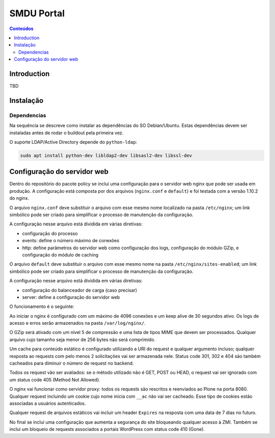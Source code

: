 ***********
SMDU Portal
***********

.. contents:: Conteúdos
   :depth: 2

Introduction
============

TBD

Instalação
==========

Dependencias
------------

Na sequência se descreve como instalar as dependências do SO Debian/Ubuntu.
Estas dependências devem ser instaladas antes de rodar o buildout pela primeira vez.

O suporte LDAP/Active Directory depende do ``python-ldap``:

.. code-block:: console

    sudo apt install python-dev libldap2-dev libsasl2-dev libssl-dev

Configuração do servidor web
============================

Dentro do repositório do pacote policy se inclui uma configuração para o servidor web nginx que pode ser usada em produção.
A configuração está composta por dos arquivos (``nginx.conf`` e ``default``) e foi testada com a versão 1.10.2 do nginx.

O arquivo ``nginx.conf`` deve substituir o arquivo com esse mesmo nome localizado na pasta ``/etc/nginx``;
um link simbólico pode ser criado para simplificar o processo de manutenção da configuração.

A configuração nesse arquivo está dividida em várias diretivas:

* configuração do processo
* events: define o número máximo de conexões
* http: define parâmetros do servidor web como configuração dos logs, configuração do módulo GZip, e configuração do módulo de caching

O arquivo ``default`` deve substituir o arquivo com esse mesmo nome na pasta ``/etc/nginx/sites-enabled``;
um link simbólico pode ser criado para simplificar o processo de manutenção da configuração.

A configuração nesse arquivo está dividida em várias diretivas:

* configuração do balanceador de carga (caso precisar)
* server: define a configuração do servidor web

O funcionamento é o seguinte:

Ao iniciar o nginx é configurado com um máximo de 4096 conexões e um keep alive de 30 segundos ativo.
Os logs de acesso e erros serão armazenados na pasta ``/var/log/nginx/``.

O GZip será ativado com um nível 5 de compressão e uma lista de tipos MIME que devem ser processados.
Qualquer arquivo cujo tamanho seja menor de 256 bytes não será comprimido.

Um cache para conteúdo estático é configurado utilizando a URI do request e qualquer argumento incluso;
qualquer resposta ao requests com pelo menos 2 solicitações vai ser armazenada nele.
Status code 301, 302 e 404 são também cacheados para diminuir o número de request no backend.

Todos os request vão ser avaliados: se o método utilizado não é GET, POST ou HEAD, o request vai ser ignorado com um status code 405 (Method Not Allowed).

O nginx vai funcionar como servidor proxy: todos os requests são rescritos e reenviados ao Plone na porta 8080.
Qualquer request incluindo um cookie cujo nome inicia com ``__ac`` não vai ser cacheado.
Esse tipo de cookies estão associadas a usuários autenticados.

Qualquer request de arquivos estáticos vai incluir um header ``Expires`` na resposta com uma data de 7 dias no futuro.

No final se inclui uma configuração que aumenta a segurança do site bloqueando qualquer acesso à ZMI.
Também se inclui um bloqueio de requests associados a portais WordPress com status code 410 (Gone).
